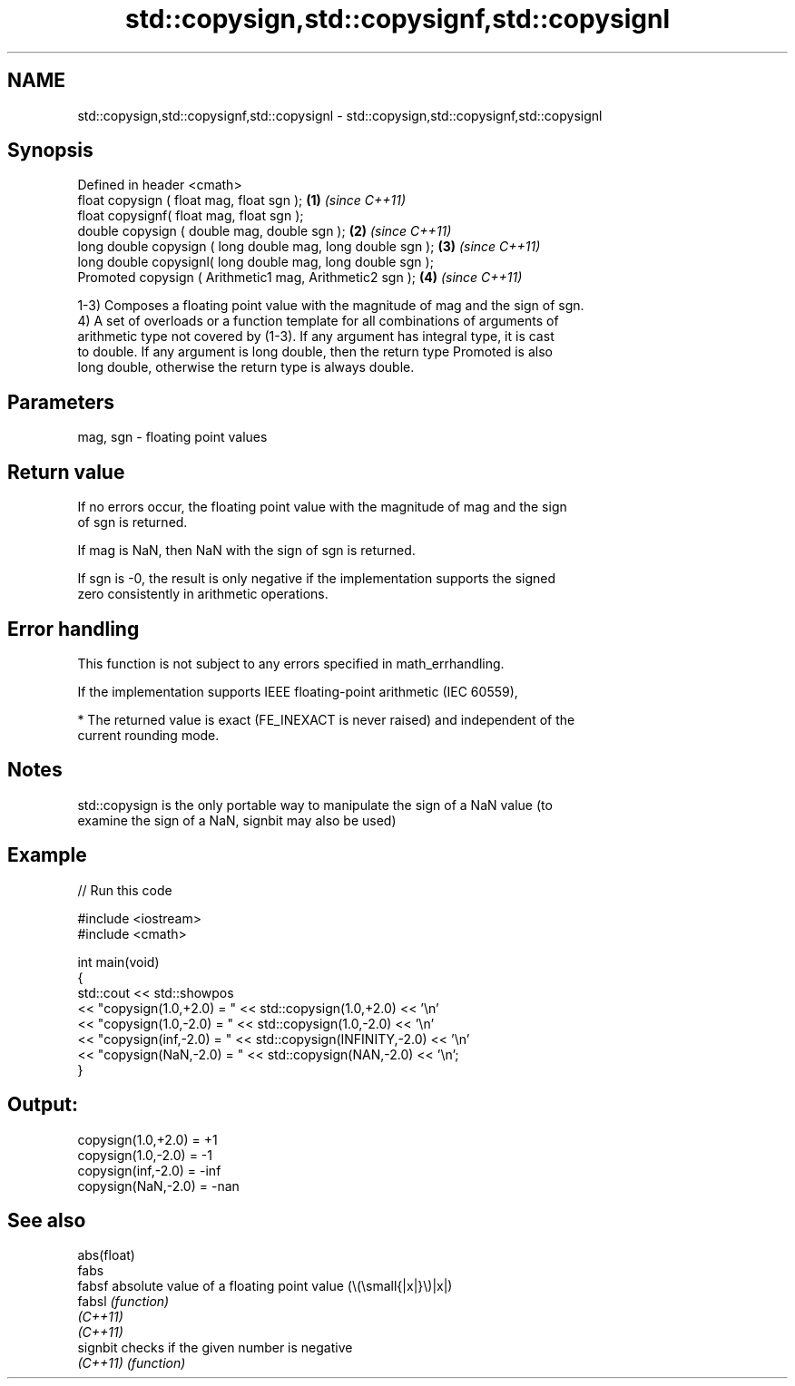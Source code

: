 .TH std::copysign,std::copysignf,std::copysignl 3 "2022.03.29" "http://cppreference.com" "C++ Standard Libary"
.SH NAME
std::copysign,std::copysignf,std::copysignl \- std::copysign,std::copysignf,std::copysignl

.SH Synopsis
   Defined in header <cmath>
   float copysign ( float mag, float sgn );                   \fB(1)\fP \fI(since C++11)\fP
   float copysignf( float mag, float sgn );
   double copysign ( double mag, double sgn );                \fB(2)\fP \fI(since C++11)\fP
   long double copysign ( long double mag, long double sgn ); \fB(3)\fP \fI(since C++11)\fP
   long double copysignl( long double mag, long double sgn );
   Promoted copysign ( Arithmetic1 mag, Arithmetic2 sgn );    \fB(4)\fP \fI(since C++11)\fP

   1-3) Composes a floating point value with the magnitude of mag and the sign of sgn.
   4) A set of overloads or a function template for all combinations of arguments of
   arithmetic type not covered by (1-3). If any argument has integral type, it is cast
   to double. If any argument is long double, then the return type Promoted is also
   long double, otherwise the return type is always double.

.SH Parameters

   mag, sgn - floating point values

.SH Return value

   If no errors occur, the floating point value with the magnitude of mag and the sign
   of sgn is returned.

   If mag is NaN, then NaN with the sign of sgn is returned.

   If sgn is -0, the result is only negative if the implementation supports the signed
   zero consistently in arithmetic operations.

.SH Error handling

   This function is not subject to any errors specified in math_errhandling.

   If the implementation supports IEEE floating-point arithmetic (IEC 60559),

     * The returned value is exact (FE_INEXACT is never raised) and independent of the
       current rounding mode.

.SH Notes

   std::copysign is the only portable way to manipulate the sign of a NaN value (to
   examine the sign of a NaN, signbit may also be used)

.SH Example


// Run this code

 #include <iostream>
 #include <cmath>

 int main(void)
 {
     std::cout << std::showpos
               << "copysign(1.0,+2.0) = " << std::copysign(1.0,+2.0) << '\\n'
               << "copysign(1.0,-2.0) = " << std::copysign(1.0,-2.0) << '\\n'
               << "copysign(inf,-2.0) = " << std::copysign(INFINITY,-2.0) << '\\n'
               << "copysign(NaN,-2.0) = " << std::copysign(NAN,-2.0) << '\\n';
 }

.SH Output:

 copysign(1.0,+2.0) = +1
 copysign(1.0,-2.0) = -1
 copysign(inf,-2.0) = -inf
 copysign(NaN,-2.0) = -nan

.SH See also

   abs(float)
   fabs
   fabsf      absolute value of a floating point value (\\(\\small{|x|}\\)|x|)
   fabsl      \fI(function)\fP
   \fI(C++11)\fP
   \fI(C++11)\fP
   signbit    checks if the given number is negative
   \fI(C++11)\fP    \fI(function)\fP
